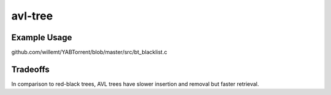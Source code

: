 avl-tree
========

Example Usage
-------------
github.com/willemt/YABTorrent/blob/master/src/bt_blacklist.c

Tradeoffs
---------
In comparison to red-black trees, AVL trees have slower insertion and removal but faster retrieval.
